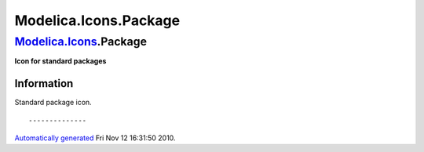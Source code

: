 ======================
Modelica.Icons.Package
======================

`Modelica.Icons <Modelica_Icons.html#Modelica.Icons>`_.Package
--------------------------------------------------------------

**Icon for standard packages**

Information
~~~~~~~~~~~

::

Standard package icon.

::

--------------

`Automatically generated <http://www.3ds.com/>`_ Fri Nov 12 16:31:50
2010.

